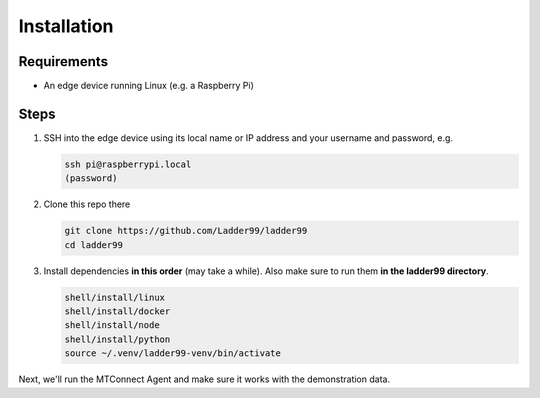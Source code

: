 **************
Installation
**************

Requirements
-----------------------

- An edge device running Linux (e.g. a Raspberry Pi)


Steps
-----------------------

#. SSH into the edge device using its local name or IP address and your username and password, e.g.

   .. code:: console

      ssh pi@raspberrypi.local
      (password)

#. Clone this repo there

   .. code:: console

      git clone https://github.com/Ladder99/ladder99
      cd ladder99

#. Install dependencies **in this order** (may take a while). Also make sure to run them **in the ladder99 directory**.

   .. code:: console

      shell/install/linux
      shell/install/docker
      shell/install/node
      shell/install/python
      source ~/.venv/ladder99-venv/bin/activate

Next, we'll run the MTConnect Agent and make sure it works with the demonstration data.
